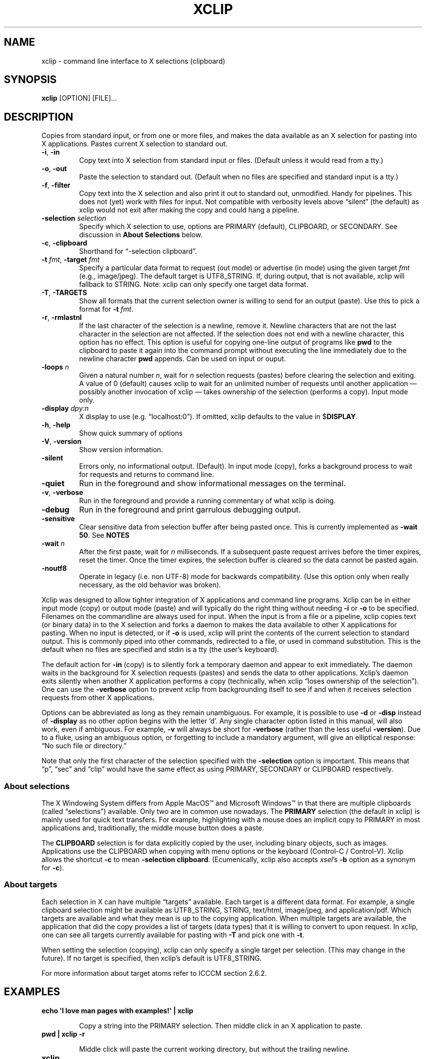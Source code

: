 .\" 
.\"
.\" xclip.man - xclip manpage
.\" Copyright (C) 2001 Kim Saunders
.\" Copyright (C) 2007-2020 Peter Åstrand
.\"
.\" This program is free software; you can redistribute it and/or modify
.\" it under the terms of the GNU General Public License as published by
.\" the Free Software Foundation; either version 2 of the License, or
.\" (at your option) any later version.
.\"
.\" This program is distributed in the hope that it will be useful,
.\" but WITHOUT ANY WARRANTY; without even the implied warranty of
.\" MERCHANTABILITY or FITNESS FOR A PARTICULAR PURPOSE.  See the
.\" GNU General Public License for more details.
.\" You should have received a copy of the GNU General Public License
.\" along with this program; if not, write to the Free Software
.\" Foundation, Inc., 59 Temple Place, Suite 330, Boston, MA  02111-1307  USA
.\"
.
.\" URL and email definitions from groff's an-ext.tmac file, just in
.\" case we're on a system with "classic" troff.
.
.\" Start URL.
.de UR
.  ds m1 \\$1\"
.  nh
.  if \\n(mH \{\
.    \" Start diversion in a new environment.
.    do ev URL-div
.    do di URL-div
.  \}
..
.
.
.\" End URL.
.de UE
.  ie \\n(mH \{\
.    br
.    di
.    ev
.
.    \" Has there been one or more input lines for the link text?
.    ie \\n(dn \{\
.      do HTML-NS "<a href=""\\*(m1"">"
.      \" Yes, strip off final newline of diversion and emit it.
.      do chop URL-div
.      do URL-div
\c
.      do HTML-NS </a>
.    \}
.    el \
.      do HTML-NS "<a href=""\\*(m1"">\\*(m1</a>"
\&\\$*\"
.  \}
.  el \
\\*(la\\*(m1\\*(ra\\$*\"
.
.  hy \\n(HY
..
.
.
.\" Start email address.
.de MT
.  ds m1 \\$1\"
.  nh
.  if \\n(mH \{\
.    \" Start diversion in a new environment.
.    do ev URL-div
.    do di URL-div
.  \}
..
.
.
.\" End email address.
.de ME
.  ie \\n(mH \{\
.    br
.    di
.    ev
.
.    \" Has there been one or more input lines for the link text?
.    ie \\n(dn \{\
.      do HTML-NS "<a href=""mailto:\\*(m1"">"
.      \" Yes, strip off final newline of diversion and emit it.
.      do chop URL-div
.      do URL-div
\c
.      do HTML-NS </a>
.    \}
.    el \
.      do HTML-NS "<a href=""mailto:\\*(m1"">\\*(m1</a>"
\&\\$*\"
.  \}
.  el \
\\*(la\\*(m1\\*(ra\\$*\"
.
.  hy \\n(HY
..
.
.TH XCLIP 1
.SH NAME
xclip \- command line interface to X selections (clipboard)
.SH SYNOPSIS
.B xclip
[OPTION] [FILE]...
.SH DESCRIPTION
Copies from standard input, or from one or more files, and makes the data
available as an X selection for pasting into X applications.
Pastes current X selection to standard out.
.TP
\fB\-i\fR, \fB\-in\fR
.
Copy text into X selection from standard input or files. (Default unless it
would read from a tty.)
.TP
\fB\-o\fR, \fB\-out\fR
.
Paste the selection to standard out. (Default when no files are specified and
standard input is a tty.)
.TP
\fB\-f\fR, \fB\-filter\fR
.
Copy text into the X selection and also print it out to standard out,
unmodified. Handy for pipelines. This does not (yet) work with files for input.
Not compatible with verbosity levels above \(lqsilent\(rq (the default) as
xclip would not exit after making the copy and could hang a pipeline.
.TP
\fB\-selection\fR \fIselection\fR
.
Specify which X selection to use, options are PRIMARY (default),
CLIPBOARD, or SECONDARY. See discussion in
\fBAbout Selections\fP
below.
.TP
\fB\-c\fR, \fB\-clipboard\fR
Shorthand for \(lq-selection clipboard\(rq. 
.TP
\fB\-t\fR \fIfmt\fR, \fB\-target\fR \fIfmt\fR
.
Specify a particular data format to request (out mode) or advertise (in mode)
using the given target \fIfmt\fR (e.g., image/jpeg). The default target is
UTF8_STRING. If, during output, that is not available, xclip will fallback to
STRING.
.
Note: xclip can only specify one target data format.
.
.TP
\fB\-T\fR, \fB\-TARGETS\fR
.
Show all formats that the current selection owner is willing to send for an
output (paste). Use this to pick a format for \fB-t\fR \fIfmt\fR.
.TP
\fB\-r\fR, \fB\-rmlastnl\fR
.
If the last character of the selection is a newline, remove it. Newline
characters that are not the last character in the selection are not affected.
If the selection does not end with a newline character, this option has no
effect. This option is useful for copying one-line output of programs like
\fBpwd\fR to the clipboard to paste it again into the command prompt without
executing the line immediately due to the newline character \fBpwd\fR appends.
Can be used on input or ouput.
.TP
\fB\-loops\fR \fIn\fP
.
Given a natural number \fIn\fP, wait for \fIn\fP selection requests (pastes)
before clearing the selection and exiting. A value of 0 (default) causes xclip
to wait for an unlimited number of requests until another application \[em]
possibly another invocation of xclip \[em] takes ownership of the selection
(performs a copy). Input mode only.
.
.TP
\fB\-display\fR \fIdpy:n\fR
.
X display to use (e.g. \(lqlocalhost:0\(rq). If omitted, xclip defaults to the value in
$\fBDISPLAY\fR.
.TP
\fB\-h\fR, \fB\-help\fR
Show quick summary of options
.TP
\fB\-V\fR, \fB\-version\fR
Show version information.
.TP
\fB\-silent\fR
.
Errors only, no informational output. (Default). In input mode (copy), forks
a background process to wait for requests and returns to command line.
.TP
\fB\-quiet\fR
Run in the foreground and show informational messages on the terminal.
.TP
\fB\-v\fR, \fB\-verbose\fR
Run in the foreground and provide a running commentary of what xclip is doing.
.TP
\fB\-debug\fR
Run in the foreground and print garrulous debugging output.
.TP
\fB\-sensitive\fR
.
Clear sensitive data from selection buffer after being pasted once.
This is currently implemented as \fB-wait 50\fP. See \fBNOTES\fR
.TP
\fB\-wait\fR \fIn\fR
.
After the first paste, wait for \fIn\fR milliseconds. If a subsequent paste
request arrives before the timer expires, reset the timer. Once the timer
expires, the selection buffer is cleared so the data cannot be pasted again.
.
.TP
\fB\-noutf8\fR
Operate in legacy (i.e. non UTF-8) mode for backwards compatibility.
(Use this option only when really necessary, as the old behavior was broken).
.
.PP
Xclip was designed to allow tighter integration of X applications and command
line programs. Xclip can be in either input mode (copy) or output mode (paste)
and will typically do the right thing without needing \fB-i\fP or \fB-o\fP to
be specified. Filenames on the commandline are always used for input. When the
input is from a file or a pipeline, xclip copies text (or binary data) in to
the X selection and forks a daemon to makes the data available to other X
applications for pasting. When no input is detected, or if \fB-o\fP is used,
xclip will print the contents of the current selection to standard output. This
is commonly piped into other commands, redirected to a file, or used in command
substitution. This is the default when no files are specified and stdin is a
tty (the user's keyboard).

The default action for \fB-in\fP (copy) is to silently fork a temporary daemon
and appear to exit immediately. The daemon waits in the background for X
selection requests (pastes) and sends the data to other applications. Xclip's
daemon exits silently when another X application performs a copy (technically,
when xclip \(lqloses ownership of the selection\(rq). One can use the
\fB\-verbose\fR option to prevent xclip from backgrounding itself to see if and
when it receives selection requests from other X applications.

Options can be abbreviated as long as they remain unambiguous. For example, it
is possible to use \fB\-d\fR or \fB\-disp\fR instead of \fB\-display\fR as no
other option begins with the letter 'd'. Any single character option listed in
this manual, will also work, even if ambiguous. For example, \fB\-v\fR will
always be short for \fB\-verbose\fR (rather than the less useful
\fB\-version\fR). Due to a fluke, using an ambiguous option, or forgetting to
include a mandatory argument, will give an elliptical response: \(lqNo such
file or directory.\(rq

Note that only the first character of the selection specified with the
\fB\-selection\fR option is important. This means that \(lqp\(rq, \(lqsec\(rq
and \(lqclip\(rq would have the same effect as using PRIMARY,
SECONDARY or CLIPBOARD respectively.

.SS About selections

The X Windowing System differs from Apple MacOS\(tm and Microsoft Windows\(tm
in that there are multiple clipboards (called \(lqselections\(rq) available.
Only two are in common use nowadays. The \fBPRIMARY\fP selection (the default
in xclip) is mainly used for quick text transfers. For example, highlighting
with a mouse does an implicit copy to PRIMARY in most applications and,
traditionally, the middle mouse button does a paste.

The \fBCLIPBOARD\fP selection is for data explicitly copied by the user,
including binary objects, such as images. Applications use the CLIPBOARD when
copying with menu options or the keyboard (Control-C / Control-V). Xclip allows
the shortcut \fB-c\fP to mean \fB-selection\fP \fBclipboard\fP. (Ecumenically,
xclip also accepts \fIxsel\fP's \fB-b\fP option as a synonym for \fB-c\fP).

.SS About targets

Each selection in X can have multiple \(lqtargets\(rq available. Each target is
a different data format. For example, a single clipboard selection might be
available as UTF8_STRING, STRING, text/html, image/jpeg, and application/pdf.
Which targets are available and what they mean is up to the copying
application. When multiple targets are available, the application that did the
copy provides a list of targets (data types) that it is willing to convert to
upon request. In xclip, one can see all targets currently available for pasting
with \fB-T\fP and pick one with \fB-t\fP.

When setting the selection (copying), xclip can only specify a single target
per selection. (This may change in the future). If no target is specified, then
xclip's default is UTF8_STRING. 

For more information about target atoms refer to ICCCM section 2.6.2.

.SH EXAMPLES
.TP
.B echo \[aq]I love man pages with examples!\[aq] | xclip
.IP
Copy a string into the PRIMARY selection.
Then middle click in an X application to paste.
.
.TP
.B pwd | xclip -r
.IP
Middle click will paste the current working directory, but without the
trailing newline.
.
.TP
.B xclip
.IP
Print the PRIMARY selection to the screen.
.
.TP
.B xclip < foo.txt
.IP
Read the file foo.txt and copy it into the PRIMARY selection. Note that
\fBxclip foo.txt\fP (without the redirection) also works but is currently
incompatible with the \fB-filter\fP option.
.
.TP
.B xclip > helloworld.c
.IP
Paste the PRIMARY selection into the file helloworld.c.
.
.TP
.B xclip | figlet | xclip
.IP
Change the PRIMARY selection into an ASCII art banner of the original text.
.EX
.vs 1m			\" No extra vertical line spacing 
.tr , \"		\" Translate comma to space
,,,,,,,,,,_,_,,,,,,,,,_,,,,__,_,,,,,,,_,,,,,,_,,,
__,,_____|,(_)_,__,,,|,|,,/,_(_),__,_|,|,___|,|_,
\\,\\/,/,__|,|,|,'_,\\,,|,|,|,|_|,|/,_`,|,|/,_,\\,__|
,>,,<,(__|,|,|,|_),|,|,|,|,,_|,|,(_|,|,|,,__/,|_,
/_/\\_\\___|_|_|,.__/,,|,|,|_|,|_|\\__,,|_|\\___|\\__|
,,,,,,,,,,,,,|_|,,,,,|_|,,,,,,,,|___/,,,,,,,,,,,,
.tr ,, \"		\" Reset comma
.vs			\" Reset vertical spacing
.EE
.
.TP
.B youtube-dl \[dq]$(xclip)\[dq]
.IP
Download the video at the URL selected by the mouse. (Requires youtube-dl). 
.
.TP
.B xclip -t text/html index.html
.IP
Copy a file with a specific MIME type. Middle click in an X application
supporting HTML to paste the contents of the given file as HTML.
.
.TP
.B xclip -c -t image/jpeg foo.jpg
.IP
Copy an image to the clipboard. Now it is possible topaste it into a graphical
application using Control-V. 
.
.TP
.B xclip -c -T
.IP
List valid data formats available on the clipboard. For example, after doing
Right Click \[->] Copy Image in a web browser, one might see:
.
.EX
.RS
.RS
TIMESTAMP
TARGETS
MULTIPLE
SAVE_TARGETS
text/html
image/png
image/tiff
image/jpeg
.RE
.EE
.
Note that in this case the text/html target is the HTML source code that
embedded the image on the page.
.RE
.TP
.B xclip -c -t image/jpeg > bar.jpg
.IP
Paste an image from the clipboard to a file.
.
.TP
.B xclip -t image/jpeg | convert -geometry \[aq]>800x>480\[aq] - sixel:-
.IP
Show the image from the clipboard in a terminal which handles sixel graphics
(e.g., \fIxterm\~-ti\~vt340\fP). 
.
.TP
.B xclip -loops 10 -verbose /etc/motd
.IP
Exit after /etc/motd (message of the day) has been pasted 10 times. Show how
many selection requests (pastes) have been processed.
.
.TP
.B xclip \
|\~sed\~-E\~\[aq]\
s/\[dq](\[rs]s|$)|\[rs]b\[dq]/\[rs]xE2\[rs]x80\[rs]x9D\[rs]1/g;\~\
s/\[dq]\[rs]b|(\[rs]s)\[dq]/\[rs]1\[rs]xE2\[rs]x80\[rs]x9C/g\[aq] \
| xclip\~-f | xclip\~-c
.IP
Modify the selection so that plain ASCII quotes\~(\[dq]) are
replaced with left\~(\[lq]) or right\~(\[rq]) quotes, as appropriate. The
result is copied to both the PRIMARY and CLIPBOARD so that text that has been
highlighted with the mouse can be easily replaced with Control-V (paste).

.SH USAGE NOTES

.SS Sensitive data

Using the \fB\-sensitive\fR option will clear the selection buffer of the
sensitive information 50 milliseconds after it has been pasted, effectively only
allowing the selection to be pasted once. In some instances this may be too low
and will prevent pasting. If this is the case, or if the user needs to be able
to paste more than once for some other reason, they may use \fB\-wait\fR \fIn\fR
instead. \fB\-wait\fR is the same as \fB\-sensitive\fR, except it allows one to
adjust the time to wait before clearing the selection to be \fIn\fR
milliseconds.
.PP
Ideally, \fB\-sensitive\fR would allow exactly one paste and not need a
timeout, but due to subtleties in the way the X clipboard protocol works, doing
so is not as simple as it may seem.

.SS SECONDARY and BUFFERCUT selections
Historically, there were other selections such as SECONDARY and BUFFERCUT. Very
few applications nowadays make use of them. They are fully supported by Xclip,
if you so desire. For example, to swap the PRIMARY and SECONDARY selections,
you could do this:

.EX
$ xclip -sel s | xclip -sel b
$ xclip | xclip -sel s
$ xclip -sel b | xclip
.EE

Note that the BUFFERCUT selection uses an older transfer method and has
various limitations, such as, inability to choose a TARGET and a maximum
amount of data (\[~=] 16 MB).

.SH ENVIRONMENT
.TP
.SM
\fBDISPLAY\fR
X display to use if none is specified with the
.B
\-display
option.

.SH SEE ALSO
.PP
.IR xclip-copyfile (1),
.IR xclip-cutfile  (1),
and
.IR xclip-pastefile (1)
copy and move files via the X clipboard.
.PP
.IR xsel (1)
and
.IR wl-clipboard (1)
are command line programs similar to xclip. xsel only works with text, but has
the ability to keep a primary selection even after a program has closed.
wl-clipboard works with Wayland instead of X.
.PP
.IR clipit (1),
.IR copyq (1),
.IR diodon (1),
.IR gpaste (1),
.IR qlipper (1),
.IR xfce4-clipman (1)
and
.IR xclipboard (1)
are just a few of many, many GUI clipboard managers which let you browse your
clipboard's history.
.PP
.UR https://www.x.org/releases/X11R7.6/doc/xorg-docs/specs/ICCCM/icccm.html
ICCCM: The Inter-Client Communication Conventions Manual
.UE


.SH KNOWN BUGS
.PP
xclip is not fully ICCCM compliant. For example, the TIMESTAMP isn't set and
MULTIPLE does not work.
.PP
Only one target type can be chosen. It would be useful to let users pick a
different type for each input file.
.PP
Making users specify the MIME type of files by hand is silly. Xclip ought to be
able to automatically set the target appropriately using `file --brief
--mime-type` on any files provided on the command line.
.PP
Xclip cannot automatically convert between data types. For example, if the user
has specified \fB-t image/png\fP as input, xclip will not correctly handle a
request for a different target, such as \(lqimage/jpeg\(rq. Currently xclip
sends the same data willy-nilly regardless of what was requested. It ought to,
at the least, return an error if it cannot comply.

.SH REPORTING BUGS
Please report any bugs, problems, queries, experiences, etc. directly to the
author or at
.UR https://github.com/astrand/xclip/issues
github.
.UE
.SH AUTHORS
.MT astrand@lysator.liu.se
Peter \(oAstrand
.ME
.br
.MT kims@debian.org
Kim Saunders 
.ME
